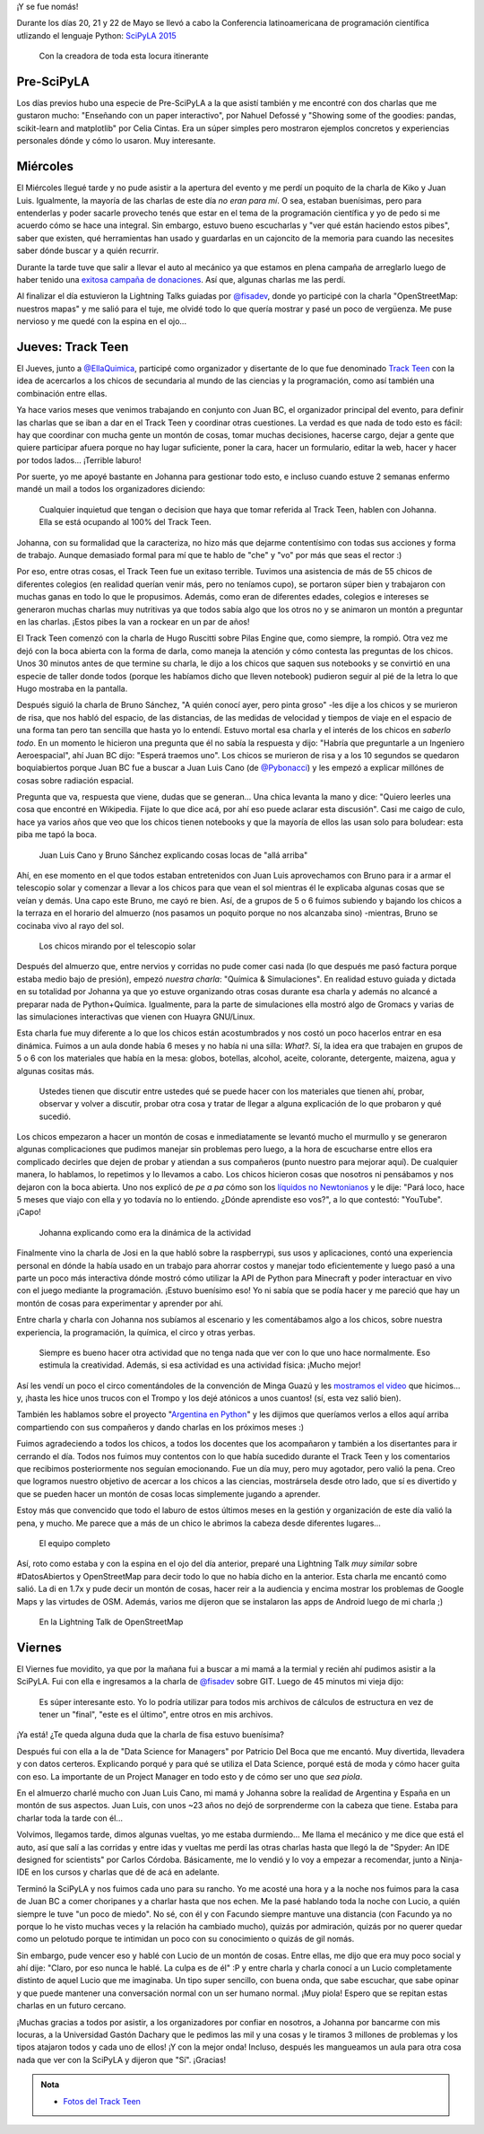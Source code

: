 .. title: SciPyLA 2015
.. slug: scipyla-2015
.. date: 2015-06-02 13:41:11 UTC-03:00
.. tags: argentina en python, python, posadas, misiones, argentina, track teen, scipyla
.. category: 
.. link: 
.. description: 
.. type: text

¡Y se fue nomás!

Durante los días 20, 21 y 22 de Mayo se llevó a cabo la Conferencia
latinoamericana de programación científica utlizando el lenguaje
Python: `SciPyLA 2015 <http://scipyla.org/conf/2015/>`_

.. figure:: IMG_20150522_094407.thumbnail.jpg
   :target: IMG_20150522_094407.jpg

   Con la creadora de toda esta locura itinerante   

Pre-SciPyLA
-----------

Los días previos hubo una especie de Pre-SciPyLA a la que asistí
también y me encontré con dos charlas que me gustaron mucho:
"Enseñando con un paper interactivo", por Nahuel Defossé y "Showing
some of the goodies: pandas, scikit-learn and matplotlib" por Celia
Cintas. Era un súper simples pero mostraron ejemplos concretos y
experiencias personales dónde y cómo lo usaron. Muy interesante.


.. TEASER_END


Miércoles
---------

El Miércoles llegué tarde y no pude asistir a la apertura del evento y
me perdí un poquito de la charla de Kiko y Juan Luis. Igualmente, la
mayoría de las charlas de este día *no eran para mí*. O sea, estaban
buenísimas, pero para entenderlas y poder sacarle provecho tenés que
estar en el tema de la programación científica y yo de pedo si me
acuerdo cómo se hace una integral. Sin embargo, estuvo bueno
escucharlas y "ver qué están haciendo estos pibes", saber que existen,
qué herramientas han usado y guardarlas en un cajoncito de la memoria
para cuando las necesites saber dónde buscar y a quién recurrir.

Durante la tarde tuve que salir a llevar el auto al mecánico ya que
estamos en plena campaña de arreglarlo luego de haber tenido una
`exitosa campaña de donaciones
<https://argentinaenpython.com/donaciones/arreglo-de-vehiculo/>`_. Así
que, algunas charlas me las perdí.

Al finalizar el día estuvieron la Lightning Talks guiadas por
`@fisadev`_, donde yo participé con la charla "OpenStreetMap: nuestros
mapas" y me salió para el tuje, me olvidé todo lo que quería mostrar y
pasé un poco de vergüenza. Me puse nervioso y me quedé con la espina
en el ojo...

Jueves: Track Teen
------------------

El Jueves, junto a `@EllaQuimica`_, participé como organizador y
disertante de lo que fue denominado `Track Teen`_ con la idea de
acercarlos a los chicos de secundaria al mundo de las ciencias y la
programación, como así también una combinación entre ellas.

Ya hace varios meses que venimos trabajando en conjunto con Juan BC,
el organizador principal del evento, para definir las charlas que se
iban a dar en el Track Teen y coordinar otras cuestiones. La verdad es
que nada de todo esto es fácil: hay que coordinar con mucha gente un
montón de cosas, tomar muchas decisiones, hacerse cargo, dejar a gente
que quiere participar afuera porque no hay lugar suficiente, poner la
cara, hacer un formulario, editar la web, hacer y hacer por todos
lados... ¡Terrible laburo!

Por suerte, yo me apoyé bastante  en Johanna para gestionar todo esto,
e incluso  cuando estuve 2 semanas  enfermo mandé un mail  a todos los
organizadores diciendo:

  Cualquier inquietud que tengan o decision que haya que tomar
  referida al Track Teen, hablen con Johanna. Ella se está ocupando al
  100% del Track Teen.

Johanna, con su formalidad que la caracteriza, no hizo más que dejarme
contentísimo con todas sus acciones y forma de trabajo. Aunque
demasiado formal para mí que te hablo de "che" y "vo" por más que seas
el rector :)

Por eso, entre otras cosas, el Track Teen fue un exitaso
terrible. Tuvimos una asistencia de más de 55 chicos de diferentes
colegios (en realidad querían venir más, pero no teníamos cupo), se
portaron súper bien y trabajaron con muchas ganas en todo lo que le
propusimos. Además, como eran de diferentes edades, colegios e
intereses se generaron muchas charlas muy nutritivas ya que todos
sabía algo que los otros no y se animaron un montón a preguntar en las
charlas. ¡Estos pibes la van a rockear en un par de años!

El Track Teen comenzó con la charla de Hugo Ruscitti sobre Pilas
Engine que, como siempre, la rompió. Otra vez me dejó con la boca
abierta con la forma de darla, como maneja la atención y cómo contesta
las preguntas de los chicos. Unos 30 minutos antes de que termine su
charla, le dijo a los chicos que saquen sus notebooks y se convirtió
en una especie de taller donde todos (porque les habíamos dicho que
lleven notebook) pudieron seguir al pié de la letra lo que Hugo
mostraba en la pantalla.

Después siguió la charla de Bruno Sánchez, "A quién conocí ayer, pero
pinta groso" -les dije a los chicos y se murieron de risa, que nos
habló del espacio, de las distancias, de las medidas de velocidad y
tiempos de viaje en el espacio de una forma tan pero tan sencilla que
hasta yo lo entendí. Estuvo mortal esa charla y el interés de los
chicos en *saberlo todo*. En un momento le hicieron una pregunta que
él no sabía la respuesta y dijo: "Habría que preguntarle a un
Ingeniero Aeroespacial", ahí Juan BC dijo: "Esperá traemos uno". Los
chicos se murieron de risa y a los 10 segundos se quedaron
boquiabiertos porque Juan BC fue a buscar a Juan Luis Cano (de
`@Pybonacci`_) y les empezó a explicar millónes de cosas sobre
radiación espacial.

Pregunta que va, respuesta que viene, dudas que se generan... Una
chica levanta la mano y dice: "Quiero leerles una cosa que encontré en
Wikipedia. Fijate lo que dice acá, por ahí eso puede aclarar esta
discusión". Casi me caigo de culo, hace ya varios años que veo que los
chicos tienen notebooks y que la mayoría de ellos las usan solo para
boludear: esta piba me tapó la boca.

.. figure:: IMG_20150521_114753.thumbnail.jpg
   :target: IMG_20150521_114753.jpg

   Juan Luis Cano y Bruno Sánchez explicando cosas locas de "allá
   arriba"

Ahí, en ese momento en el que todos estaban entretenidos con Juan Luis
aprovechamos con Bruno para ir a armar el telescopio solar y comenzar
a llevar a los chicos para que vean el sol mientras él le explicaba
algunas cosas que se veían y demás. Una capo este Bruno, me cayó re
bien. Así, de a grupos de 5 o 6 fuimos subiendo y bajando los chicos a
la terraza en el horario del almuerzo (nos pasamos un poquito porque
no nos alcanzaba sino) -mientras, Bruno se cocinaba vivo al rayo del
sol.

.. figure:: IMG_20150521_121725.thumbnail.jpg
   :target: IMG_20150521_121725.jpg

   Los chicos mirando por el telescopio solar


Después del almuerzo que, entre nervios y corridas no pude comer casi
nada (lo que después me pasó factura porque estaba medio bajo de
presión), empezó *nuestra charla*: "Química & Simulaciones". En
realidad estuvo guiada y dictada en su totalidad por Johanna ya que yo
estuve organizando otras cosas durante esa charla y además no alcancé
a preparar nada de Python+Química. Igualmente, para la parte de
simulaciones ella mostró algo de Gromacs y varias de las simulaciones
interactivas que vienen con Huayra GNU/Linux.

Esta charla fue muy diferente a lo que los chicos están acostumbrados
y nos costó un poco hacerlos entrar en esa dinámica. Fuimos a un aula
donde había 6 meses y no había ni una silla: *What?*. Sí, la idea era
que trabajen en grupos de 5 o 6 con los materiales que había en la
mesa: globos, botellas, alcohol, aceite, colorante, detergente,
maizena, agua y algunas cositas más.

  Ustedes tienen que discutir entre ustedes qué se puede hacer con los
  materiales que tienen ahí, probar, observar y volver a discutir,
  probar otra cosa y tratar de llegar a alguna explicación de lo que
  probaron y qué sucedió.

Los chicos empezaron a hacer un montón de cosas e inmediatamente se
levantó mucho el murmullo y se generaron algunas complicaciones que
pudimos manejar sin problemas pero luego, a la hora de escucharse
entre ellos era complicado decirles que dejen de probar y atiendan a
sus compañeros (punto nuestro para mejorar aquí). De cualquier manera,
lo hablamos, lo repetimos y lo llevamos a cabo. Los chicos hicieron
cosas que nosotros ni pensábamos y nos dejaron con la boca
abierta. Uno nos explicó de *pe a pa* cómo son los `líquidos no
Newtonianos <https://es.wikipedia.org/wiki/Fluido_no_newtoniano>`_ y le
dije: "Pará loco, hace 5 meses que viajo con ella y yo todavía no lo
entiendo. ¿Dónde aprendiste eso vos?", a lo que contestó:
"YouTube". ¡Capo!

.. figure:: IMG_20150521_144418.thumbnail.jpg
   :target: IMG_20150521_144418.jpg

   Johanna explicando como era la dinámica de la actividad

Finalmente vino la charla de Josi en la que habló sobre la
raspberrypi, sus usos y aplicaciones, contó una experiencia personal
en dónde la había usado en un trabajo para ahorrar costos y manejar
todo eficientemente y luego pasó a una parte un poco más interactiva
dónde mostró cómo utilizar la API de Python para Minecraft y poder
interactuar en vivo con el juego mediante la programación. ¡Estuvo
buenísimo eso! Yo ni sabía que se podía hacer y me pareció que hay un
montón de cosas para experimentar y aprender por ahí.


.. media:: https://www.youtube.com/watch?v=CJ_1MYUpii0

.. _Track Teen: https://argentinaenpython.com/track-teen-scipy-la-2015/
.. _@EllaQuimica: https://twitter.com/EllaQuimica/
.. _@Pybonacci: https://twitter.com/Pybonacci/

Entre charla y charla con Johanna nos subíamos al escenario y les
comentábamos algo a los chicos, sobre nuestra experiencia, la
programación, la química, el circo y otras yerbas.

  Siempre es bueno hacer otra actividad que no tenga nada que ver con
  lo que uno hace normalmente. Eso estimula la creatividad. Además, si
  esa actividad es una actividad física: ¡Mucho mejor!

Así les vendí un poco el circo comentándoles de la convención de Minga
Guazú y les `mostramos el video
<https://www.youtube.com/watch?v=z1a2GChExNI>`_ que hicimos...  y,
¡hasta les hice unos trucos con el Trompo y los dejé atónicos a unos
cuantos!  (sí, esta vez salió bien).

También les hablamos sobre el proyecto "`Argentina en Python`_" y les
dijimos que queríamos verlos a ellos aquí arriba compartiendo con sus
compañeros y dando charlas en los próximos meses :)

.. _Argentina en Python: https://argentinaenpython.com/

Fuimos agradeciendo a todos los chicos, a todos los docentes que los
acompañaron y también a los disertantes para ir cerrando el día. Todos
nos fuimos muy contentos con lo que había sucedido durante el Track
Teen y los comentarios que recibimos posteriormente nos seguían
emocionando. Fue un día muy, pero muy agotador, pero valió la
pena. Creo que logramos nuestro objetivo de acercar a los chicos a las
ciencias, mostrársela desde otro lado, que sí es divertido y que se
pueden hacer un montón de cosas locas simplemente jugando a aprender.

Estoy más que convencido que todo el laburo de estos últimos meses en
la gestión y organización de este día valió la pena, y mucho. Me
parece que a más de un chico le abrimos la cabeza desde diferentes
lugares...

.. figure:: DSC_7644.thumbnail.jpg
   :target: DSC_7644.jpg

   El equipo completo

Así, roto como estaba y con la espina en el ojo del día anterior,
preparé una Lightning Talk *muy similar* sobre #DatosAbiertos y
OpenStreetMap para decir todo lo que no había dicho en la
anterior. Esta charla me encantó como salió. La di en 1.7x y pude
decir un montón de cosas, hacer reir a la audiencia y encima mostrar
los problemas de Google Maps y las virtudes de OSM. Además, varios me
dijeron que se instalaron las apps de Android luego de mi charla ;)

.. figure:: DSC_7661.thumbnail.jpg
   :target: DSC_7661.jpg

   En la Lightning Talk de OpenStreetMap


Viernes
-------

El Viernes fue movidito, ya que por la mañana fui a buscar a mi mamá a
la termial y recién ahí pudimos asistir a la SciPyLA. Fui con ella e
ingresamos a la charla de `@fisadev`_ sobre GIT. Luego de 45 minutos
mi vieja dijo:

  Es súper interesante esto. Yo lo podría utilizar para todos mis
  archivos de cálculos de estructura en vez de tener un "final", "este
  es el último", entre otros en mis archivos.

¡Ya está! ¿Te queda alguna duda que la charla de fisa estuvo buenísima?

Después fui con ella a la de "Data Science for Managers" por Patricio
Del Boca que me encantó. Muy divertida, llevadera y con datos
certeros. Explicando porqué y para qué se utiliza el Data Science,
porqué está de moda y cómo hacer guita con eso. La importante de un
Project Manager en todo esto y de cómo ser uno que *sea piola*.

En el almuerzo charlé mucho con Juan Luis Cano, mi mamá y Johanna
sobre la realidad de Argentina y España en un montón de sus
aspectos. Juan Luis, con unos ~23 años no dejó de sorprenderme con la
cabeza que tiene. Estaba para charlar toda la tarde con él...

Volvimos, llegamos tarde, dimos algunas vueltas, yo me estaba
durmiendo... Me llama el mecánico y me dice que está el auto, así que
salí a las corridas y entre idas y vueltas me perdí las otras charlas
hasta que llegó la de "Spyder: An IDE designed for scientists" por
Carlos Córdoba. Básicamente, me lo vendió y lo voy a empezar a
recomendar, junto a Ninja-IDE en los cursos y charlas que dé de acá en
adelante.

Terminó la SciPyLA y nos fuimos cada uno para su rancho. Yo me acosté
una hora y a la noche nos fuimos para la casa de Juan BC a comer
choripanes y a charlar hasta que nos echen. Me la pasé hablando toda
la noche con Lucio, a quién siempre le tuve "un poco de miedo". No sé,
con él y con Facundo siempre mantuve una distancia (con Facundo ya no
porque lo he visto muchas veces y la relación ha cambiado mucho),
quizás por admiración, quizás por no querer quedar como un pelotudo
porque te intimidan un poco con su conocimiento o quizás de gil nomás.

Sin embargo, pude vencer eso y hablé con Lucio de un montón de
cosas. Entre ellas, me dijo que era muy poco social y ahí dije:
"Claro, por eso nunca le hablé. La culpa es de él" :P y entre charla y
charla conocí a un Lucio completamente distinto de aquel Lucio que me
imaginaba. Un tipo super sencillo, con buena onda, que sabe escuchar,
que sabe opinar y que puede mantener una conversación normal con un
ser humano normal. ¡Muy piola! Espero que se repitan estas charlas en
un futuro cercano.

.. _@fisadev: https://twitter.com/fisadev/

¡Muchas gracias a todos por asistir, a los organizadores por confiar
en nosotros, a Johanna por bancarme con mis locuras, a la Universidad
Gastón Dachary que le pedimos las mil y una cosas y le tiramos 3
millones de problemas y los tipos atajaron todos y cada uno de ellos!
¡Y con la mejor onda! Incluso, después les mangueamos un aula para
otra cosa nada que ver con la SciPyLA y dijeron que "Sí". ¡Gracias!

.. admonition:: Nota

   * `Fotos del Track Teen <https://argentinaenpython.com/galeria/track-teen/>`_
